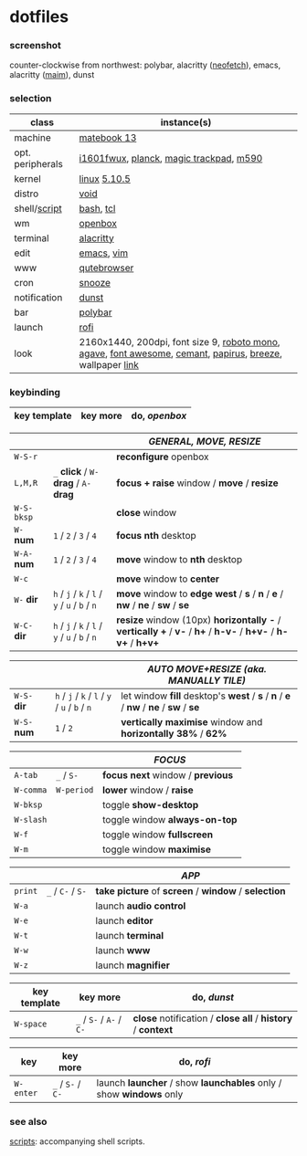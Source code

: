 * dotfiles

*** screenshot

[[/unstowed/screenshot.jpg]]

counter-clockwise from northwest:
polybar,
alacritty ([[https://github.com/dylanaraps/neofetch][neofetch]]),
emacs,
alacritty ([[https://github.com/naelstrof/maim][maim]]),
dunst

*** selection

| class | instance(s) |
|-------|-------------|
| machine | [[https://consumer.huawei.com/en/laptops/matebook-13/][matebook 13]] |
| opt. peripherals | [[https://us.aoc.com/en/monitors/i1601fwux][i1601fwux]], [[https://olkb.com/collections/planck][planck]], [[https://www.apple.com/shop/product/MRMF2/magic-trackpad-2-space-gray][magic trackpad]], [[https://www.logitech.com/en-us/product/m590-silent-wireless-mouse][m590]] |
| kernel | [[https://www.kernel.org/][linux]] [[/unstowed/kernel.config][5.10.5]] |
| distro | [[https://voidlinux.org/][void]] |
| shell/[[https://github.com/blobject/scripts][script]] | [[https://www.gnu.org/software/bash/][bash]], [[https://www.tcl.tk/][tcl]] |
| wm | [[http://openbox.org/wiki/Main_Page][openbox]] |
| terminal | [[https://github.com/alacritty/alacritty][alacritty]] |
| edit | [[https://www.gnu.org/software/emacs/][emacs]], [[https://www.vim.org/][vim]] |
| www | [[https://qutebrowser.org/][qutebrowser]] |
| cron | [[https://github.com/leahneukirchen/snooze][snooze]] |
| notification | [[https://github.com/dunst-project/dunst][dunst]] |
| bar | [[https://polybar.github.io/][polybar]] |
| launch | [[https://github.com/davatorium/rofi][rofi]] |
| look | 2160x1440, 200dpi, font size 9, [[https://fonts.google.com/specimen/Roboto+Mono][roboto mono]], [[https://github.com/blobject/agave][agave]], [[https://fontawesome.com/][font awesome]], [[https://github.com/blobject/cemant][cemant]], [[https://github.com/PapirusDevelopmentTeam/papirus-icon-theme][papirus]], [[https://github.com/KDE/breeze][breeze]], wallpaper [[https://wallpaperscraft.com/download/paint_colorful_overlay_139992/3840x2160][link]] |

*** keybinding

| key template | key more | do, /openbox/ |
|--------------|----------|---------------|

| | | /GENERAL, MOVE, RESIZE/ |
|-|-|-------------------------|
| =W-S-r= | | *reconfigure* openbox |
| =L,M,R= | =_= *click* / =W-= *drag* / =A-= *drag* | *focus + raise* window / *move* / *resize* |
| =W-S-bksp= | | *close* window |
| =W-= *num* | =1= / =2= / =3= / =4= | *focus nth* desktop |
| =W-A-= *num* | =1= / =2= / =3= / =4= | *move* window to *nth* desktop |
| =W-c= | | *move* window to *center* |
| =W-= *dir* | =h= / =j= / =k= / =l= / =y= / =u= / =b= / =n= | *move* window to *edge west* / *s* / *n* / *e* / *nw* / *ne* / *sw* / *se* |
| =W-C-= *dir* | =h= / =j= / =k= / =l= / =y= / =u= / =b= / =n= | *resize* window (10px) *horizontally -* / *vertically +* / *v-* / *h+* / *h-v-* / *h+v-* / *h-v+* / *h+v+* |

| | | /AUTO MOVE+RESIZE (aka. MANUALLY TILE)/ |
|-|-|--------|
| =W-S-= *dir* | =h= / =j= / =k= / =l= / =y= / =u= / =b= / =n= | let window *fill* desktop's *west* / *s* / *n* / *e* / *nw* / *ne* / *sw* / *se* |
| =W-S-= *num* | =1= / =2= | *vertically maximise* window and *horizontally 38%* / *62%* |

| | | /FOCUS/ |
|-|-|---------|
| =A-tab= | =_= / =S-= | *focus next* window / *previous* |
| =W-comma= | =W-period= | *lower* window / *raise* |
| =W-bksp= | | toggle *show-desktop* |
| =W-slash= | | toggle window *always-on-top* |
| =W-f= | | toggle window *fullscreen* |
| =W-m= | | toggle window *maximise* |

| | | /APP/ |
|-|-|-------|
| =print= | =_= / =C-= / =S-= | *take picture* of *screen* / *window* / *selection* |
| =W-a= | | launch *audio control* |
| =W-e= | | launch *editor* |
| =W-t= | | launch *terminal* |
| =W-w= | | launch *www* |
| =W-z= | | launch *magnifier* |

| key template | key more | do, /dunst/ |
|--------------|----------|-------------|
| =W-space= | =_= / =S-= / =A-= / =C-= | *close* notification / *close all* / *history* / *context* |

| key | key more | do, /rofi/ |
|-----|---|--------------|
| =W-enter= | =_= / =S-= / =C-= | launch *launcher* / show *launchables* only / show *windows* only |

*** see also

[[https://github.com/blobject/scripts][scripts]]: accompanying shell scripts.
